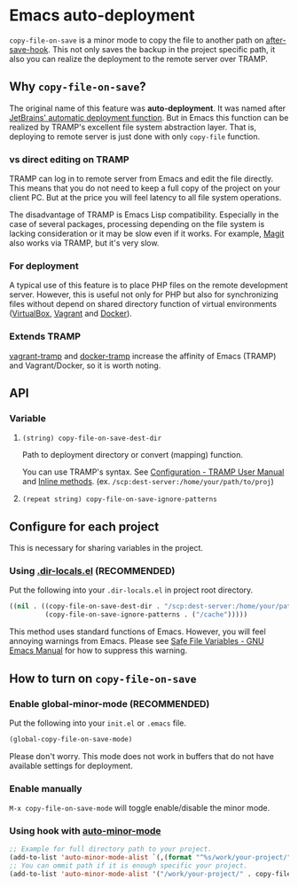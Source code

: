 * Emacs auto-deployment
=copy-file-on-save= is a minor mode to copy the file to another path on [[https://www.gnu.org/software/emacs/manual/html_node/elisp/Standard-Hooks.html][after-save-hook]].  This not only saves the backup in the project specific path, it also you can realize the deployment to the remote server over TRAMP.
** Why =copy-file-on-save=?
The original name of this feature was *auto-deployment*.  It was named after [[https://confluence.jetbrains.com/display/PhpStorm/Sync+changes+and+automatic+upload+to+a+deployment+server+in+PhpStorm][JetBrains' automatic deployment function]].  But in Emacs this function can be realized by TRAMP's excellent file system abstraction layer.  That is, deploying to remote server is just done with only =copy-file= function.
*** vs direct editing on TRAMP
TRAMP can log in to remote server from Emacs and edit the file directly.  This means that you do not need to keep a full copy of the project on your client PC.  But at the price you will feel latency to all file system operations.

The disadvantage of TRAMP is Emacs Lisp compatibility.  Especially in the case of several packages, processing depending on the file system is lacking consideration or it may be slow even if it works.  For example, [[https://magit.vc/][Magit]] also works via TRAMP, but it's very slow.
*** For deployment
A typical use of this feature is to place PHP files on the remote development server.  However, this is useful not only for PHP but also for synchronizing files without depend on shared directory function of virtual environments ([[https://www.virtualbox.org/][VirtualBox]], [[https://www.vagrantup.com/][Vagrant]] and [[https://www.docker.com/][Docker]]).
*** Extends TRAMP
[[https://github.com/dougm/vagrant-tramp][vagrant-tramp]] and  [[https://github.com/emacs-pe/docker-tramp.el][docker-tramp]] increase the affinity of Emacs (TRAMP) and Vagrant/Docker, so it is worth noting.
** API
*** Variable
**** =(string) copy-file-on-save-dest-dir=
Path to deployment directory or convert (mapping) function.

You can use TRAMP's syntax.  See [[https://www.gnu.org/software/emacs/manual/html_node/tramp/Configuration.html#Configuration][Configuration - TRAMP User Manual]] and [[https://www.gnu.org/software/emacs/manual/html_node/tramp/Inline-methods.html#Inline-methods][Inline methods]].  (ex. =/scp:dest-server:/home/your/path/to/proj=)
**** =(repeat string) copy-file-on-save-ignore-patterns=
** Configure for each project
This is necessary for sharing variables in the project.
*** Using [[https://www.gnu.org/software/emacs/manual/html_node/emacs/Directory-Variables.html][.dir-locals.el]] (*RECOMMENDED*)
Put the following into your =.dir-locals.el= in project root directory.
#+BEGIN_SRC emacs-lisp
((nil . ((copy-file-on-save-dest-dir . "/scp:dest-server:/home/your/path/to/proj")
         (copy-file-on-save-ignore-patterns . ("/cache")))))
#+END_SRC
This method uses standard functions of Emacs. However, you will feel annoying warnings from Emacs.  Please see [[https://www.gnu.org/software/emacs/manual/html_node/emacs/Safe-File-Variables.html#Safe-File-Variables][Safe File Variables - GNU Emacs Manual]] for how to suppress this warning.
** How to turn on =copy-file-on-save=
*** Enable global-minor-mode (*RECOMMENDED*)
Put the following into your =init.el= or =.emacs= file.
#+BEGIN_SRC emacs-lisp
(global-copy-file-on-save-mode)
#+END_SRC
Please don't worry.  This mode does not work in buffers that do not have available settings for deployment.
*** Enable manually
=M-x copy-file-on-save-mode= will toggle enable/disable the minor mode.
*** Using hook with [[https://github.com/joewreschnig/auto-minor-mode][auto-minor-mode]]
#+BEGIN_SRC emacs-lisp
;; Example for full directory path to your project.
(add-to-list 'auto-minor-mode-alist `(,(format "^%s/work/your-project/" (getenv "HOME")) . copy-file-on-save-mode))
;; You can ommit path if it is enough specific your project.
(add-to-list 'auto-minor-mode-alist '("/work/your-project/" . copy-file-on-save-mode))
#+END_SRC
